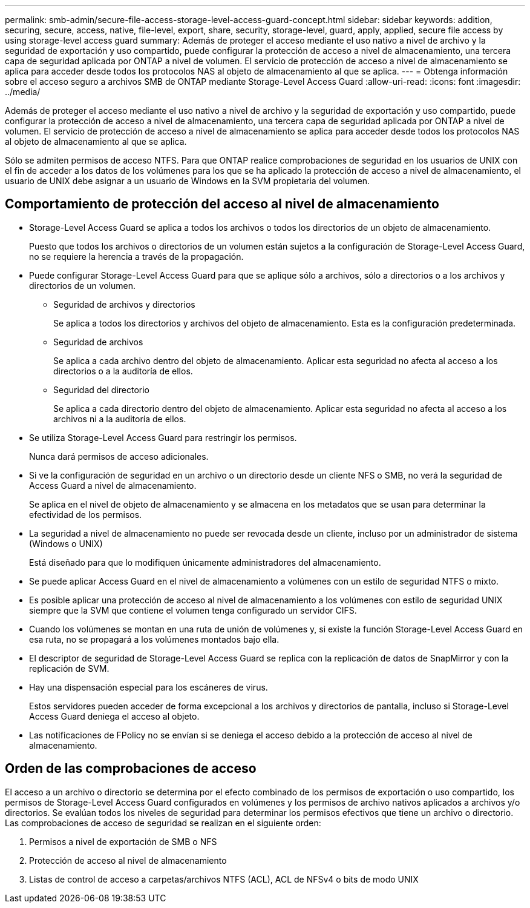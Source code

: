 ---
permalink: smb-admin/secure-file-access-storage-level-access-guard-concept.html 
sidebar: sidebar 
keywords: addition, securing, secure, access, native, file-level, export, share, security, storage-level, guard, apply, applied, secure file access by using storage-level access guard 
summary: Además de proteger el acceso mediante el uso nativo a nivel de archivo y la seguridad de exportación y uso compartido, puede configurar la protección de acceso a nivel de almacenamiento, una tercera capa de seguridad aplicada por ONTAP a nivel de volumen. El servicio de protección de acceso a nivel de almacenamiento se aplica para acceder desde todos los protocolos NAS al objeto de almacenamiento al que se aplica. 
---
= Obtenga información sobre el acceso seguro a archivos SMB de ONTAP mediante Storage-Level Access Guard
:allow-uri-read: 
:icons: font
:imagesdir: ../media/


[role="lead"]
Además de proteger el acceso mediante el uso nativo a nivel de archivo y la seguridad de exportación y uso compartido, puede configurar la protección de acceso a nivel de almacenamiento, una tercera capa de seguridad aplicada por ONTAP a nivel de volumen. El servicio de protección de acceso a nivel de almacenamiento se aplica para acceder desde todos los protocolos NAS al objeto de almacenamiento al que se aplica.

Sólo se admiten permisos de acceso NTFS. Para que ONTAP realice comprobaciones de seguridad en los usuarios de UNIX con el fin de acceder a los datos de los volúmenes para los que se ha aplicado la protección de acceso a nivel de almacenamiento, el usuario de UNIX debe asignar a un usuario de Windows en la SVM propietaria del volumen.



== Comportamiento de protección del acceso al nivel de almacenamiento

* Storage-Level Access Guard se aplica a todos los archivos o todos los directorios de un objeto de almacenamiento.
+
Puesto que todos los archivos o directorios de un volumen están sujetos a la configuración de Storage-Level Access Guard, no se requiere la herencia a través de la propagación.

* Puede configurar Storage-Level Access Guard para que se aplique sólo a archivos, sólo a directorios o a los archivos y directorios de un volumen.
+
** Seguridad de archivos y directorios
+
Se aplica a todos los directorios y archivos del objeto de almacenamiento. Esta es la configuración predeterminada.

** Seguridad de archivos
+
Se aplica a cada archivo dentro del objeto de almacenamiento. Aplicar esta seguridad no afecta al acceso a los directorios o a la auditoría de ellos.

** Seguridad del directorio
+
Se aplica a cada directorio dentro del objeto de almacenamiento. Aplicar esta seguridad no afecta al acceso a los archivos ni a la auditoría de ellos.



* Se utiliza Storage-Level Access Guard para restringir los permisos.
+
Nunca dará permisos de acceso adicionales.

* Si ve la configuración de seguridad en un archivo o un directorio desde un cliente NFS o SMB, no verá la seguridad de Access Guard a nivel de almacenamiento.
+
Se aplica en el nivel de objeto de almacenamiento y se almacena en los metadatos que se usan para determinar la efectividad de los permisos.

* La seguridad a nivel de almacenamiento no puede ser revocada desde un cliente, incluso por un administrador de sistema (Windows o UNIX)
+
Está diseñado para que lo modifiquen únicamente administradores del almacenamiento.

* Se puede aplicar Access Guard en el nivel de almacenamiento a volúmenes con un estilo de seguridad NTFS o mixto.
* Es posible aplicar una protección de acceso al nivel de almacenamiento a los volúmenes con estilo de seguridad UNIX siempre que la SVM que contiene el volumen tenga configurado un servidor CIFS.
* Cuando los volúmenes se montan en una ruta de unión de volúmenes y, si existe la función Storage-Level Access Guard en esa ruta, no se propagará a los volúmenes montados bajo ella.
* El descriptor de seguridad de Storage-Level Access Guard se replica con la replicación de datos de SnapMirror y con la replicación de SVM.
* Hay una dispensación especial para los escáneres de virus.
+
Estos servidores pueden acceder de forma excepcional a los archivos y directorios de pantalla, incluso si Storage-Level Access Guard deniega el acceso al objeto.

* Las notificaciones de FPolicy no se envían si se deniega el acceso debido a la protección de acceso al nivel de almacenamiento.




== Orden de las comprobaciones de acceso

El acceso a un archivo o directorio se determina por el efecto combinado de los permisos de exportación o uso compartido, los permisos de Storage-Level Access Guard configurados en volúmenes y los permisos de archivo nativos aplicados a archivos y/o directorios. Se evalúan todos los niveles de seguridad para determinar los permisos efectivos que tiene un archivo o directorio. Las comprobaciones de acceso de seguridad se realizan en el siguiente orden:

. Permisos a nivel de exportación de SMB o NFS
. Protección de acceso al nivel de almacenamiento
. Listas de control de acceso a carpetas/archivos NTFS (ACL), ACL de NFSv4 o bits de modo UNIX

